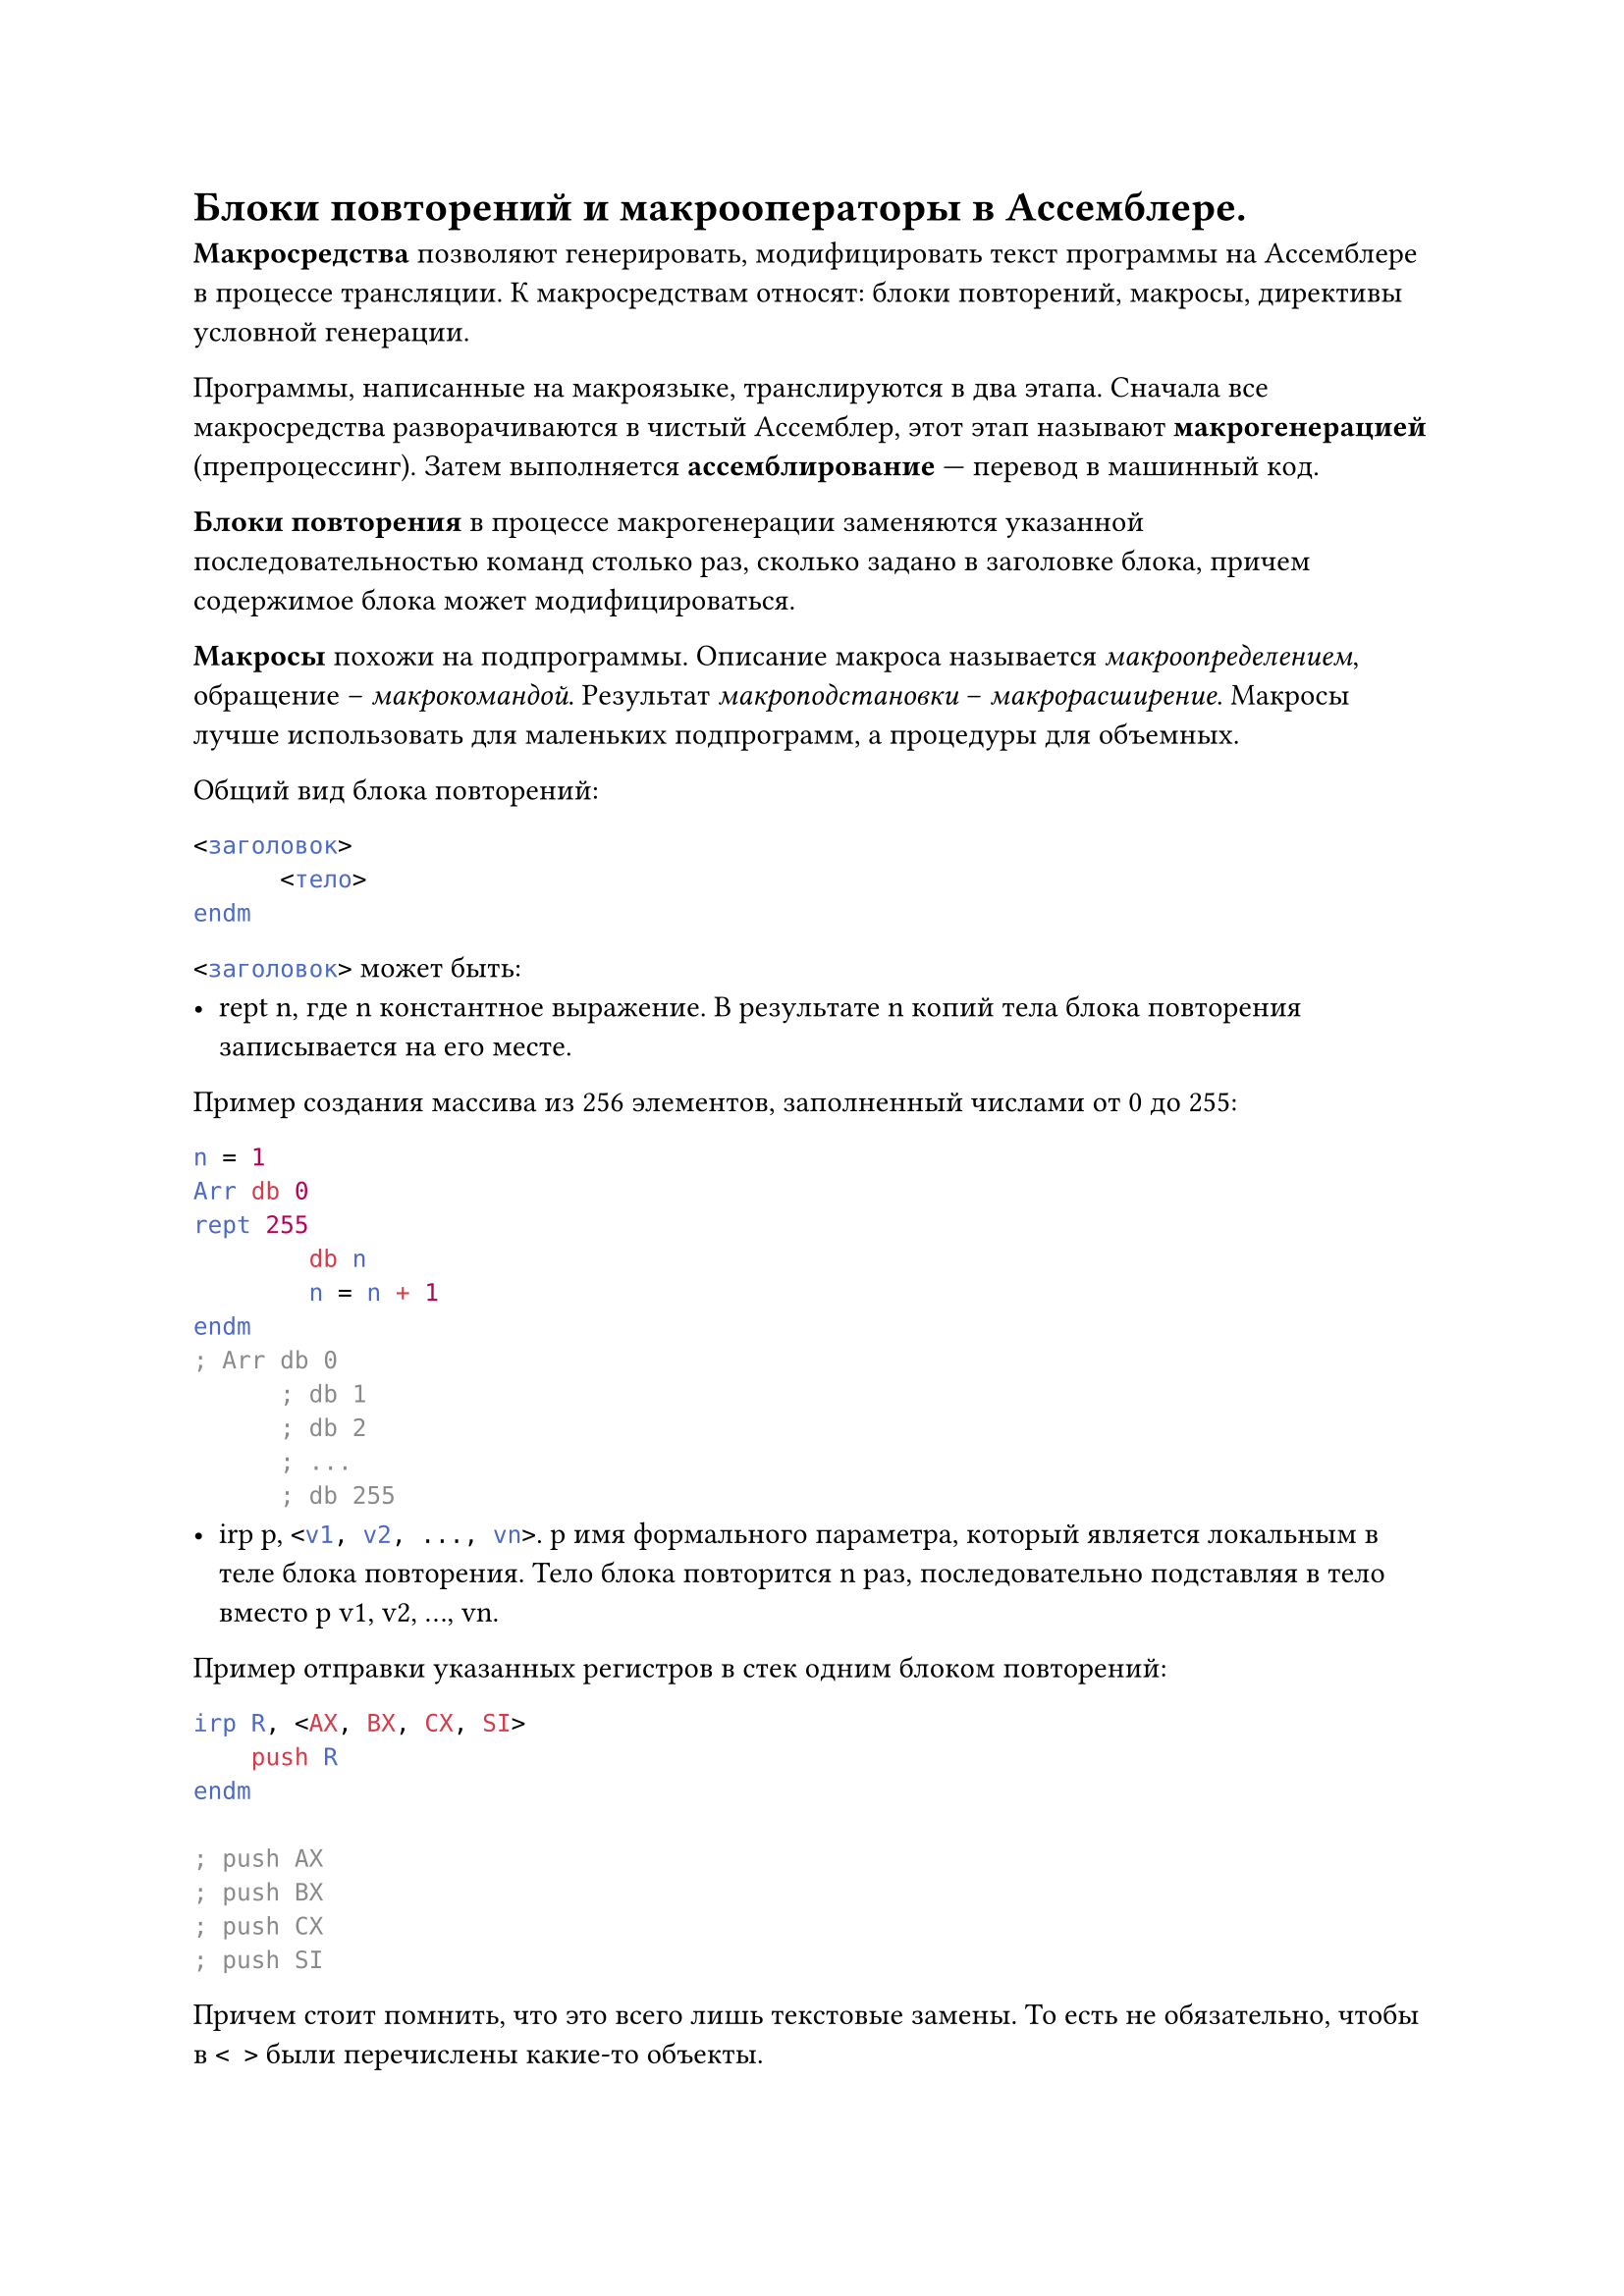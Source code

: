 = Блоки повторений и макрооператоры в Ассемблере.

*Макросредства *позволяют генерировать, модифицировать текст программы на Ассемблере в процессе трансляции. К макросредствам относят: блоки повторений, макросы, директивы условной генерации.

Программы, написанные на макроязыке, транслируются в два этапа. Сначала все макросредства разворачиваются в чистый Ассемблер, этот этап называют *макрогенерацией* (препроцессинг). Затем выполняется *ассемблирование* --- перевод в машинный код.

*Блоки повторения* в процессе макрогенерации заменяются указанной последовательностью команд столько раз, сколько задано в заголовке блока, причем содержимое блока может модифицироваться.

*Макросы* похожи на подпрограммы. Описание макроса называется _макроопределением_, обращение -- _макрокомандой_. Результат _макроподстановки_ -- _макрорасширение_. Макросы лучше использовать для маленьких подпрограмм, а процедуры для объемных.

Общий вид блока повторений:
```asm
<заголовок>
      <тело>
endm
```
```asm <заголовок>``` может быть:
- rept n, где n  константное выражение. В результате n копий тела блока повторения записывается на его месте.

Пример создания массива из 256 элементов, заполненный числами от 0 до 255:
```asm
n = 1
Arr db 0
rept 255
        db n
        n = n + 1
endm
; Arr db 0
      ; db 1
      ; db 2
      ; ...
      ; db 255
```
- irp p, ```asm <v1, v2, ..., vn>```. p  имя формального параметра, который является локальным в теле блока повторения. Тело блока повторится n раз, последовательно подставляя в тело вместо p v1, v2, …, vn.

Пример отправки указанных регистров в стек одним блоком повторений:
```asm 
irp R, <AX, BX, CX, SI>
    push R
endm

; push AX
; push BX
; push CX
; push SI
```
Причем стоит помнить, что это всего лишь текстовые замены. То есть не обязательно, чтобы в ```asm < >``` были перечислены какие-то объекты.
- ```asm irpc p, <s1, s2, ...sn> ```

Работает примерно так же, как и irp, только последоватльно подставляет не строки, а символы s1, s2, …, sn.

```asm < >``` можно не использовать, если внутри них не используется пробел или точка с запятой.

Пример:
```asm
irpc param, 175p
        add AX, param
endm

; add AX, 1
; add AX, 7
; add AX, 5
; add AX, p
```

В макроопределениях и в блоках повторения могут использоваться специальные операторы Ассемблера, называемые *макрооператорами*.

+ Оператор &  указывает границы формального параметра, выделяет его из окружающего текста, при транслировании в текст программы не записывается.

  Примеры:
  - ```asm 
    irp k, <1, 5, 7>
    var&k dw ?
    endm
    ; var1 dw ?
    ; var5 dw ?
    ; var7 dw ?
    ```

  - ```asm
    irpc A,  "<                          "
    db 'A, &A, &A&B'
    endm
    ; db 'A, ", "B'
    ; db 'A, <, <B'
    ```

  Если рядом стоит несколько знаков &, макрогенератор удаляет за проход только один из них:

  ```asm
  irpc P1, AB
    irpc P2, HL
      inc P1&&P2
    endm
  endm
  ; После первого прохода:
  ; irpc P2, HL
  ; inc A&P2
  ; endm
  ; irpc P2, HL
  ; inc B&P2
  ; endm
  ; После второго прохода:
  ; inc AH
  ; inc AL
  ; inc BH
  ; inc BL
  ```
+ Оператор ```asm<>```  позволяет передать операнд с запятыми, пробелами и точкой запятой, как одну цельную строку:

  ```asm 
  irp v, <<1, 2>, 3>
  db v
  endm
  ; db 1, 2
  ; db 3```
  ------------------------------------------------------------------------------------
  ```asm 
  irpc s, <A; B>
      db 's'
  endm
  ; db 'A'
  ; db ';'
  ; db 'B'
  ```
+ Оператор !  действует, как \<>, только на один единственный символ, идущий после него.
+ Оператор %  указывает на то, что следующий текст является константным выражением, которое должно быть вычислено перед подстановкой:
  ```asm
  k equ 4
  irp A, <k + 1, %k + 1, W%k + 1>
  dw A
  endm
  ; k equ 4
  ; dw k + 1
  ; dw 5
  ; dw w5
  ```
+ Оператор ;;  начало макрокомментария
